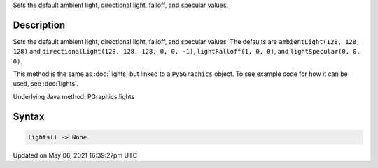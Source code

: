 .. title: Py5Graphics.lights()
.. slug: py5graphics_lights
.. date: 2021-05-06 16:39:27 UTC+00:00
.. tags:
.. category:
.. link:
.. description: py5 Py5Graphics.lights() documentation
.. type: text

Sets the default ambient light, directional light, falloff, and specular values.

Description
===========

Sets the default ambient light, directional light, falloff, and specular values. The defaults are ``ambientLight(128, 128, 128)`` and ``directionalLight(128, 128, 128, 0, 0, -1)``, ``lightFalloff(1, 0, 0)``, and ``lightSpecular(0, 0, 0)``.

This method is the same as :doc:`lights` but linked to a ``Py5Graphics`` object. To see example code for how it can be used, see :doc:`lights`.

Underlying Java method: PGraphics.lights

Syntax
======

.. code:: python

    lights() -> None

Updated on May 06, 2021 16:39:27pm UTC

